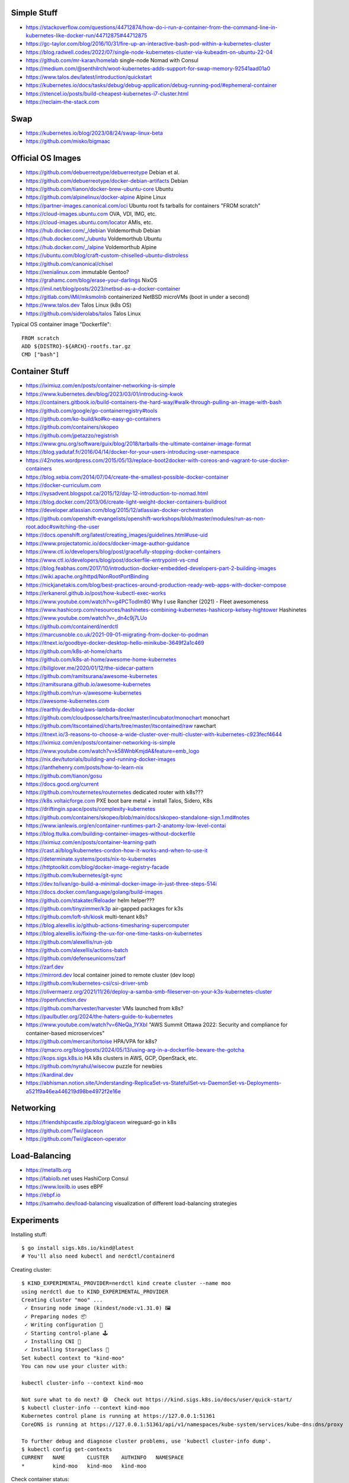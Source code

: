 Simple Stuff
------------

* https://stackoverflow.com/questions/44712874/how-do-i-run-a-container-from-the-command-line-in-kubernetes-like-docker-run/44712875#44712875
* https://gc-taylor.com/blog/2016/10/31/fire-up-an-interactive-bash-pod-within-a-kubernetes-cluster
* https://blog.radwell.codes/2022/07/single-node-kubernetes-cluster-via-kubeadm-on-ubuntu-22-04
* https://github.com/mr-karan/homelab  single-node Nomad with Consul
* https://medium.com/@senthilrch/woot-kubernetes-adds-support-for-swap-memory-92541aad01a0
* https://www.talos.dev/latest/introduction/quickstart
* https://kubernetes.io/docs/tasks/debug/debug-application/debug-running-pod/#ephemeral-container
* https://stencel.io/posts/build-cheapest-kubernetes-i7-cluster.html
* https://reclaim-the-stack.com


Swap
----

* https://kubernetes.io/blog/2023/08/24/swap-linux-beta
* https://github.com/misko/bigmaac


Official OS Images
------------------

* https://github.com/debuerreotype/debuerreotype  Debian et al.
* https://github.com/debuerreotype/docker-debian-artifacts  Debian
* https://github.com/tianon/docker-brew-ubuntu-core  Ubuntu
* https://github.com/alpinelinux/docker-alpine  Alpine Linux
* https://partner-images.canonical.com/oci  Ubuntu root fs tarballs for containers "FROM scratch"
* https://cloud-images.ubuntu.com  OVA, VDI, IMG, etc.
* https://cloud-images.ubuntu.com/locator  AMIs, etc.
* https://hub.docker.com/_/debian  Voldemorthub Debian
* https://hub.docker.com/_/ubuntu  Voldemorthub Ubuntu
* https://hub.docker.com/_/alpine  Voldemorthub Alpine
* https://ubuntu.com/blog/craft-custom-chiselled-ubuntu-distroless
* https://github.com/canonical/chisel
* https://xenialinux.com  immutable Gentoo?
* https://grahamc.com/blog/erase-your-darlings  NixOS
* https://imil.net/blog/posts/2023/netbsd-as-a-docker-container
* https://gitlab.com/iMil/mksmolnb  containerized NetBSD microVMs (boot in under a second)
* https://www.talos.dev  Talos Linux (k8s OS)
* https://github.com/siderolabs/talos  Talos Linux

Typical OS container image "Dockerfile"::

    FROM scratch
    ADD ${DISTRO}-${ARCH}-rootfs.tar.gz
    CMD ["bash"]


Container Stuff
---------------

* https://iximiuz.com/en/posts/container-networking-is-simple
* https://www.kubernetes.dev/blog/2023/03/01/introducing-kwok
* https://containers.gitbook.io/build-containers-the-hard-way/#walk-through-pulling-an-image-with-bash
* https://github.com/google/go-containerregistry#tools
* https://github.com/ko-build/ko#ko-easy-go-containers
* https://github.com/containers/skopeo
* https://github.com/jpetazzo/registrish
* https://www.gnu.org/software/guix/blog/2018/tarballs-the-ultimate-container-image-format
* https://blog.yadutaf.fr/2016/04/14/docker-for-your-users-introducing-user-namespace
* https://42notes.wordpress.com/2015/05/13/replace-boot2docker-with-coreos-and-vagrant-to-use-docker-containers
* https://blog.xebia.com/2014/07/04/create-the-smallest-possible-docker-container
* https://docker-curriculum.com
* https://sysadvent.blogspot.ca/2015/12/day-12-introduction-to-nomad.html
* https://blog.docker.com/2013/06/create-light-weight-docker-containers-buildroot
* https://developer.atlassian.com/blog/2015/12/atlassian-docker-orchestration
* https://github.com/openshift-evangelists/openshift-workshops/blob/master/modules/run-as-non-root.adoc#switching-the-user
* https://docs.openshift.org/latest/creating_images/guidelines.html#use-uid
* https://www.projectatomic.io/docs/docker-image-author-guidance
* https://www.ctl.io/developers/blog/post/gracefully-stopping-docker-containers
* https://www.ctl.io/developers/blog/post/dockerfile-entrypoint-vs-cmd
* https://blog.feabhas.com/2017/10/introduction-docker-embedded-developers-part-2-building-images
* https://wiki.apache.org/httpd/NonRootPortBinding
* https://nickjanetakis.com/blog/best-practices-around-production-ready-web-apps-with-docker-compose
* https://erkanerol.github.io/post/how-kubectl-exec-works
* https://www.youtube.com/watch?v=g4PCTodIm80  Why I use Rancher (2021) - Fleet awesomeness
* https://www.hashicorp.com/resources/hashinetes-combining-kubernetes-hashicorp-kelsey-hightower  Hashinetes
* https://www.youtube.com/watch?v=_dn4c9j7LUo
* https://github.com/containerd/nerdctl
* https://marcusnoble.co.uk/2021-09-01-migrating-from-docker-to-podman
* https://itnext.io/goodbye-docker-desktop-hello-minikube-3649f2a1c469
* https://github.com/k8s-at-home/charts
* https://github.com/k8s-at-home/awesome-home-kubernetes
* https://billglover.me/2020/01/12/the-sidecar-pattern
* https://github.com/ramitsurana/awesome-kubernetes
* https://ramitsurana.github.io/awesome-kubernetes
* https://github.com/run-x/awesome-kubernetes
* https://awesome-kubernetes.com
* https://earthly.dev/blog/aws-lambda-docker
* https://github.com/cloudposse/charts/tree/master/incubator/monochart  monochart
* https://github.com/itscontained/charts/tree/master/itscontained/raw  rawchart
* https://itnext.io/3-reasons-to-choose-a-wide-cluster-over-multi-cluster-with-kubernetes-c923fecf4644
* https://iximiuz.com/en/posts/container-networking-is-simple
* https://www.youtube.com/watch?v=k58WnbKmjdA&feature=emb_logo
* https://nix.dev/tutorials/building-and-running-docker-images
* https://ianthehenry.com/posts/how-to-learn-nix
* https://github.com/tianon/gosu
* https://docs.gocd.org/current
* https://github.com/routernetes/routernetes  dedicated router with k8s???
* https://k8s.voltaicforge.com  PXE boot bare metal + install Talos, Sidero, K8s
* https://driftingin.space/posts/complexity-kubernetes
* https://github.com/containers/skopeo/blob/main/docs/skopeo-standalone-sign.1.md#notes
* https://www.ianlewis.org/en/container-runtimes-part-2-anatomy-low-level-contai
* https://blog.ttulka.com/building-container-images-without-dockerfile
* https://iximiuz.com/en/posts/container-learning-path
* https://cast.ai/blog/kubernetes-cordon-how-it-works-and-when-to-use-it
* https://determinate.systems/posts/nix-to-kubernetes
* https://httptoolkit.com/blog/docker-image-registry-facade
* https://github.com/kubernetes/git-sync
* https://dev.to/ivan/go-build-a-minimal-docker-image-in-just-three-steps-514i
* https://docs.docker.com/language/golang/build-images
* https://github.com/stakater/Reloader  helm helper???
* https://github.com/tinyzimmer/k3p  air-gapped packages for k3s
* https://github.com/loft-sh/kiosk  multi-tenant k8s?
* https://blog.alexellis.io/github-actions-timesharing-supercomputer
* https://blog.alexellis.io/fixing-the-ux-for-one-time-tasks-on-kubernetes
* https://github.com/alexellis/run-job
* https://github.com/alexellis/actions-batch
* https://github.com/defenseunicorns/zarf
* https://zarf.dev
* https://mirrord.dev  local container joined to remote cluster (dev loop)
* https://github.com/kubernetes-csi/csi-driver-smb
* https://olivermaerz.org/2021/11/26/deploy-a-samba-smb-fileserver-on-your-k3s-kubernetes-cluster
* https://openfunction.dev
* https://github.com/harvester/harvester  VMs launched from k8s?
* https://paulbutler.org/2024/the-haters-guide-to-kubernetes
* https://www.youtube.com/watch?v=6NeQa_1YXbI  "AWS Summit Ottawa 2022:  Security and compliance for container-based microservices"
* https://github.com/mercari/tortoise  HPA/VPA for k8s?
* https://qmacro.org/blog/posts/2024/05/13/using-arg-in-a-dockerfile-beware-the-gotcha
* https://kops.sigs.k8s.io  HA k8s clusters in AWS, GCP, OpenStack, etc.
* https://github.com/nyrahul/wisecow  puzzle for newbies
* https://kardinal.dev
* https://abhisman.notion.site/Understanding-ReplicaSet-vs-StatefulSet-vs-DaemonSet-vs-Deployments-a521f9a46ea446219d98be4972f2e16e


Networking
----------

* https://friendshipcastle.zip/blog/glaceon  wireguard-go in k8s
* https://github.com/Twi/glaceon
* https://github.com/Twi/glaceon-operator


Load-Balancing
--------------

* https://metallb.org
* https://fabiolb.net  uses HashiCorp Consul
* https://www.loxilb.io  uses eBPF
* https://ebpf.io
* https://samwho.dev/load-balancing  visualization of different load-balancing strategies


Experiments
-----------

Installing stuff::

    $ go install sigs.k8s.io/kind@latest
    # You'll also need kubectl and nerdctl/containerd

Creating cluster::

    $ KIND_EXPERIMENTAL_PROVIDER=nerdctl kind create cluster --name moo
    using nerdctl due to KIND_EXPERIMENTAL_PROVIDER
    Creating cluster "moo" ...
     ✓ Ensuring node image (kindest/node:v1.31.0) 🖼
     ✓ Preparing nodes 📦
     ✓ Writing configuration 📜
     ✓ Starting control-plane 🕹️
     ✓ Installing CNI 🔌
     ✓ Installing StorageClass 💾
    Set kubectl context to "kind-moo"
    You can now use your cluster with:

    kubectl cluster-info --context kind-moo

    Not sure what to do next? 😅  Check out https://kind.sigs.k8s.io/docs/user/quick-start/
    $ kubectl cluster-info --context kind-moo
    Kubernetes control plane is running at https://127.0.0.1:51361
    CoreDNS is running at https://127.0.0.1:51361/api/v1/namespaces/kube-system/services/kube-dns:dns/proxy

    To further debug and diagnose cluster problems, use 'kubectl cluster-info dump'.
    $ kubectl config get-contexts
    CURRENT   NAME       CLUSTER    AUTHINFO   NAMESPACE
    *         kind-moo   kind-moo   kind-moo

Check container status::

    $ nerdctl namespace ls
    NAME                          CONTAINERS    IMAGES    VOLUMES    LABELS
    buildkit                      0             0         0
    buildkit_history              0             0         0
    default                       1             3         2
    rancher-desktop-extensions    0             1         0
    $ nerdctl --namespace default images --all
    REPOSITORY      TAG        IMAGE ID        CREATED           PLATFORM          SIZE          BLOB SIZE
    kindest/node    <none>     53df588e0408    27 minutes ago    linux/arm64       1010.1 MiB    391.2 MiB
    alpine          edge       b93f4f6834d5    3 months ago      linux/arm64/v8    9.0 MiB       3.9 MiB
    busybox         latest     9ae97d36d265    7 months ago      linux/arm64/v8    4.0 MiB       1.8 MiB
    $ nerdctl --namespace rancher-desktop-extensions images --all
    REPOSITORY                                           TAG       IMAGE ID        CREATED         PLATFORM       SIZE       BLOB SIZE
    ghcr.io/rancher-sandbox/rancher-desktop/rdx-proxy    latest    0899e99ad320    7 months ago    linux/arm64    4.9 MiB    4.9 MiB
    $ nerdctl --namespace default ps --all
    CONTAINER ID    IMAGE                                                                                             COMMAND                   CREATED           STATUS    PORTS                        NAMES
    0987d63e1569    docker.io/kindest/node@sha256:53df588e04085fd41ae12de0c3fe4c72f7013bba32a20e7325357a1ac94ba865    "/usr/local/bin/entr…"    10 minutes ago    Up        127.0.0.1:51361->6443/tcp    moo-control-plane
    $ KIND_EXPERIMENTAL_PROVIDER=nerdctl kind get clusters
    using nerdctl due to KIND_EXPERIMENTAL_PROVIDER
    moo

Basic operations::

    $ kubectl get namespaces
    NAME                 STATUS   AGE
    default              Active   38m
    kube-node-lease      Active   38m
    kube-public          Active   38m
    kube-system          Active   38m
    local-path-storage   Active   38m
    $ kubectl get nodes
    NAME                STATUS   ROLES           AGE   VERSION
    moo-control-plane   Ready    control-plane   39m   v1.31.0

Deleting cluster::

    $ KIND_EXPERIMENTAL_PROVIDER=nerdctl kind delete cluster --name moo
    using nerdctl due to KIND_EXPERIMENTAL_PROVIDER
    Deleting cluster "moo" ...
    Deleted nodes: ["moo-control-plane"]
    $ nerdctl namespace ls
    NAME                          CONTAINERS    IMAGES    VOLUMES    LABELS
    buildkit                      0             0         0
    buildkit_history              0             0         0
    default                       0             3         1
    rancher-desktop-extensions    0             1         0

* https://github.com/lisenet/kubernetes-homelab
* https://iamsafts.com/posts/homelab-intro
* https://github.com/doitintl/kube-no-trouble
